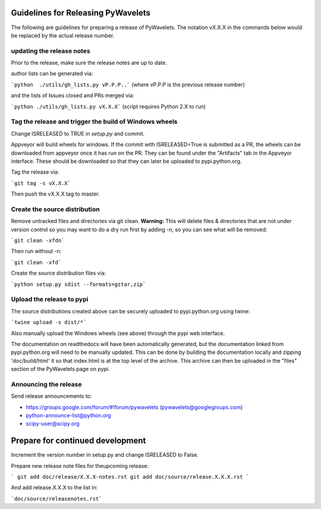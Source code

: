 Guidelines for Releasing PyWavelets
===================================

The following are guidelines for preparing a release of PyWavelets.  The
notation vX.X.X in the commands below would be replaced by the actual release
number.


updating the release notes
--------------------------
Prior to the release, make sure the release notes are up to date.

author lists can be generated via:

```python  ./utils/gh_lists.py vP.P.P..```
(where vP.P.P is the previous release number)

and the lists of Issues closed and PRs merged via:

```python ./utils/gh_lists.py vX.X.X```  (script requires Python 2.X to run)


Tag the release and trigger the build of Windows wheels
-------------------------------------------------------

Change ISRELEASED to TRUE in `setup.py` and commit.

Appveyor will build wheels for windows.  If the commit with ISRELEASED=True
is submitted as a PR, the wheels can be downloaded from appveyor once it has
run on the PR.  They can be found under the "Artifacts" tab in the Appveyor
interface.  These should be downloaded so that they can later be uploaded to
pypi.python.org.


Tag the release via:

```git tag -s vX.X.X```

Then push the vX.X.X tag to master.


Create the source distribution
------------------------------

Remove untracked files and directories via git clean.
**Warning:**  This will delete files & directories that are not under version
control so you may want to do a dry run first by adding -n, so you can see what
will be removed:

```git clean -xfdn```

Then run without -n:

```git clean -xfd```

Create the source distribution files via:

```python setup.py sdist --formats=gztar,zip```


Upload the release to pypi
--------------------------

The source distributions created above can be securely uploaded to
pypi.python.org using twine:

```twine upload -s dist/*```

Also manually upload the Windows wheels (see above) through the pypi web
interface.

The documentation on readthedocs will have been automatically generated,
but the documentation linked from pypi.python.org will need to be manually
updated.  This can be done by building the documentation locally and zipping
'doc/build/html' it so that index.html is at the top level of the archive.
This archive can then be uploaded in the "files" section of the PyWavelets page
on pypi.


Announcing the release
----------------------

Send release announcements to:

- https://groups.google.com/forum/#!forum/pywavelets  (pywavelets@googlegroups.com)
- python-announce-list@python.org
- scipy-user@scipy.org


Prepare for continued development
=================================

Increment the version number in setup.py and change ISRELEASED to False.

Prepare new release note files for theupcoming release:

```
git add doc/release/X.X.X-notes.rst
git add doc/source/release.X.X.X.rst
```

And add release.X.X.X to the list in:

```doc/source/releasenotes.rst```
